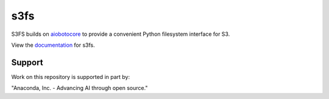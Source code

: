 s3fs
====

|Build Status| |Doc Status|

S3FS builds on aiobotocore_ to provide a convenient Python filesystem interface for S3.

View the documentation_ for s3fs.

.. _documentation: http://s3fs.readthedocs.io/en/latest/
.. _aiobotocore: https://aiobotocore.readthedocs.io/en/latest/

.. |Build Status| image:: https://github.com/fsspec/s3fs/workflows/CI/badge.svg
    :target: https://github.com/fsspec/s3fs/actions
    :alt: Build Status
.. |Doc Status| image:: https://readthedocs.org/projects/s3fs/badge/?version=latest
    :target: https://s3fs.readthedocs.io/en/latest/?badge=latest
    :alt: Documentation Status

Support
-------

Work on this repository is supported in part by:

"Anaconda, Inc. - Advancing AI through open source."

.. raw:: html

    <a href="https://anaconda.com/"><img src="https://camo.githubusercontent.com/b8555ef2222598ed37ce38ac86955febbd25de7619931bb7dd3c58432181d3b6/68747470733a2f2f626565776172652e6f72672f636f6d6d756e6974792f6d656d626572732f616e61636f6e64612f616e61636f6e64612d6c617267652e706e67" alt="anaconda logo" width="40%"/></a>
